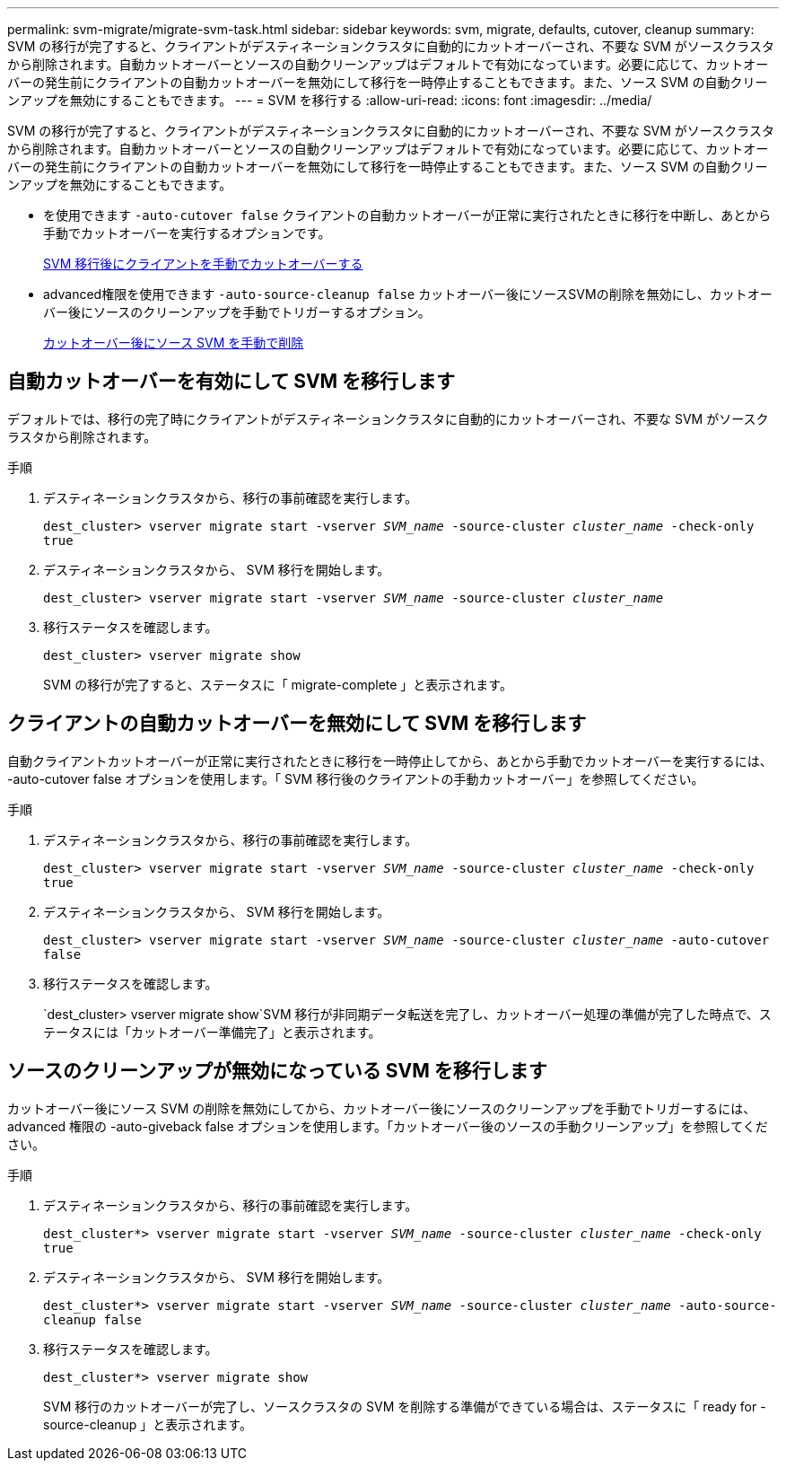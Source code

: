 ---
permalink: svm-migrate/migrate-svm-task.html 
sidebar: sidebar 
keywords: svm, migrate, defaults, cutover, cleanup 
summary: SVM の移行が完了すると、クライアントがデスティネーションクラスタに自動的にカットオーバーされ、不要な SVM がソースクラスタから削除されます。自動カットオーバーとソースの自動クリーンアップはデフォルトで有効になっています。必要に応じて、カットオーバーの発生前にクライアントの自動カットオーバーを無効にして移行を一時停止することもできます。また、ソース SVM の自動クリーンアップを無効にすることもできます。 
---
= SVM を移行する
:allow-uri-read: 
:icons: font
:imagesdir: ../media/


[role="lead"]
SVM の移行が完了すると、クライアントがデスティネーションクラスタに自動的にカットオーバーされ、不要な SVM がソースクラスタから削除されます。自動カットオーバーとソースの自動クリーンアップはデフォルトで有効になっています。必要に応じて、カットオーバーの発生前にクライアントの自動カットオーバーを無効にして移行を一時停止することもできます。また、ソース SVM の自動クリーンアップを無効にすることもできます。

* を使用できます `-auto-cutover false` クライアントの自動カットオーバーが正常に実行されたときに移行を中断し、あとから手動でカットオーバーを実行するオプションです。
+
xref:manual-client-cutover-task.adoc[SVM 移行後にクライアントを手動でカットオーバーする]

* advanced権限を使用できます `-auto-source-cleanup false` カットオーバー後にソースSVMの削除を無効にし、カットオーバー後にソースのクリーンアップを手動でトリガーするオプション。
+
xref:manual-source-removal-task.adoc[カットオーバー後にソース SVM を手動で削除]





== 自動カットオーバーを有効にして SVM を移行します

デフォルトでは、移行の完了時にクライアントがデスティネーションクラスタに自動的にカットオーバーされ、不要な SVM がソースクラスタから削除されます。

.手順
. デスティネーションクラスタから、移行の事前確認を実行します。
+
`dest_cluster> vserver migrate start -vserver _SVM_name_ -source-cluster _cluster_name_ -check-only true`

. デスティネーションクラスタから、 SVM 移行を開始します。
+
`dest_cluster> vserver migrate start -vserver _SVM_name_ -source-cluster _cluster_name_`

. 移行ステータスを確認します。
+
`dest_cluster> vserver migrate show`

+
SVM の移行が完了すると、ステータスに「 migrate-complete 」と表示されます。





== クライアントの自動カットオーバーを無効にして SVM を移行します

自動クライアントカットオーバーが正常に実行されたときに移行を一時停止してから、あとから手動でカットオーバーを実行するには、 -auto-cutover false オプションを使用します。「 SVM 移行後のクライアントの手動カットオーバー」を参照してください。

.手順
. デスティネーションクラスタから、移行の事前確認を実行します。
+
`dest_cluster> vserver migrate start -vserver _SVM_name_ -source-cluster _cluster_name_ -check-only true`

. デスティネーションクラスタから、 SVM 移行を開始します。
+
`dest_cluster> vserver migrate start -vserver _SVM_name_ -source-cluster _cluster_name_ -auto-cutover false`

. 移行ステータスを確認します。
+
`dest_cluster> vserver migrate show`SVM 移行が非同期データ転送を完了し、カットオーバー処理の準備が完了した時点で、ステータスには「カットオーバー準備完了」と表示されます。





== ソースのクリーンアップが無効になっている SVM を移行します

カットオーバー後にソース SVM の削除を無効にしてから、カットオーバー後にソースのクリーンアップを手動でトリガーするには、 advanced 権限の -auto-giveback false オプションを使用します。「カットオーバー後のソースの手動クリーンアップ」を参照してください。

.手順
. デスティネーションクラスタから、移行の事前確認を実行します。
+
`dest_cluster*> vserver migrate start -vserver _SVM_name_ -source-cluster _cluster_name_ -check-only true`

. デスティネーションクラスタから、 SVM 移行を開始します。
+
`dest_cluster*> vserver migrate start -vserver _SVM_name_ -source-cluster _cluster_name_ -auto-source-cleanup false`

. 移行ステータスを確認します。
+
`dest_cluster*> vserver migrate show`

+
SVM 移行のカットオーバーが完了し、ソースクラスタの SVM を削除する準備ができている場合は、ステータスに「 ready for -source-cleanup 」と表示されます。


